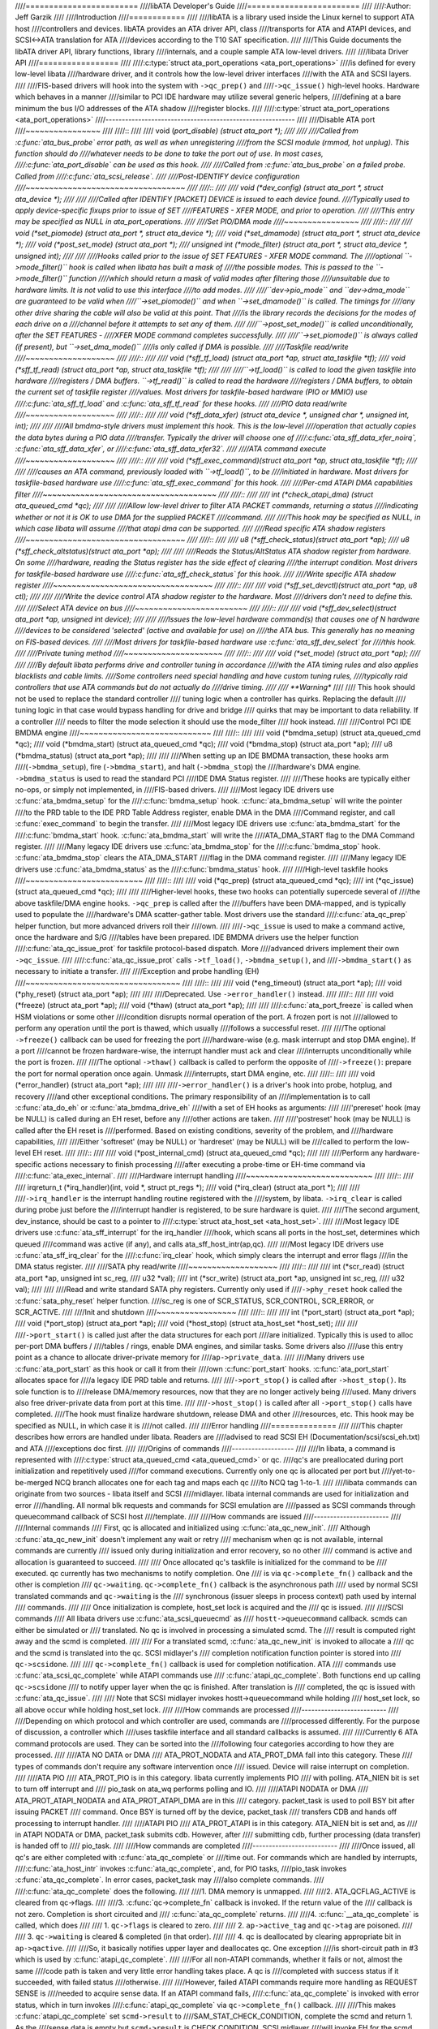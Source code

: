////========================
////libATA Developer's Guide
////========================
////
////:Author: Jeff Garzik
////
////Introduction
////============
////
////libATA is a library used inside the Linux kernel to support ATA host
////controllers and devices. libATA provides an ATA driver API, class
////transports for ATA and ATAPI devices, and SCSI<->ATA translation for ATA
////devices according to the T10 SAT specification.
////
////This Guide documents the libATA driver API, library functions, library
////internals, and a couple sample ATA low-level drivers.
////
////libata Driver API
////=================
////
////:c:type:`struct ata_port_operations <ata_port_operations>`
////is defined for every low-level libata
////hardware driver, and it controls how the low-level driver interfaces
////with the ATA and SCSI layers.
////
////FIS-based drivers will hook into the system with ``->qc_prep()`` and
////``->qc_issue()`` high-level hooks. Hardware which behaves in a manner
////similar to PCI IDE hardware may utilize several generic helpers,
////defining at a bare minimum the bus I/O addresses of the ATA shadow
////register blocks.
////
////:c:type:`struct ata_port_operations <ata_port_operations>`
////----------------------------------------------------------
////
////Disable ATA port
////~~~~~~~~~~~~~~~~
////
////::
////
////    void (*port_disable) (struct ata_port *);
////
////
////Called from :c:func:`ata_bus_probe` error path, as well as when unregistering
////from the SCSI module (rmmod, hot unplug). This function should do
////whatever needs to be done to take the port out of use. In most cases,
////:c:func:`ata_port_disable` can be used as this hook.
////
////Called from :c:func:`ata_bus_probe` on a failed probe. Called from
////:c:func:`ata_scsi_release`.
////
////Post-IDENTIFY device configuration
////~~~~~~~~~~~~~~~~~~~~~~~~~~~~~~~~~~
////
////::
////
////    void (*dev_config) (struct ata_port *, struct ata_device *);
////
////
////Called after IDENTIFY [PACKET] DEVICE is issued to each device found.
////Typically used to apply device-specific fixups prior to issue of SET
////FEATURES - XFER MODE, and prior to operation.
////
////This entry may be specified as NULL in ata_port_operations.
////
////Set PIO/DMA mode
////~~~~~~~~~~~~~~~~
////
////::
////
////    void (*set_piomode) (struct ata_port *, struct ata_device *);
////    void (*set_dmamode) (struct ata_port *, struct ata_device *);
////    void (*post_set_mode) (struct ata_port *);
////    unsigned int (*mode_filter) (struct ata_port *, struct ata_device *, unsigned int);
////
////
////Hooks called prior to the issue of SET FEATURES - XFER MODE command. The
////optional ``->mode_filter()`` hook is called when libata has built a mask of
////the possible modes. This is passed to the ``->mode_filter()`` function
////which should return a mask of valid modes after filtering those
////unsuitable due to hardware limits. It is not valid to use this interface
////to add modes.
////
////``dev->pio_mode`` and ``dev->dma_mode`` are guaranteed to be valid when
////``->set_piomode()`` and when ``->set_dmamode()`` is called. The timings for
////any other drive sharing the cable will also be valid at this point. That
////is the library records the decisions for the modes of each drive on a
////channel before it attempts to set any of them.
////
////``->post_set_mode()`` is called unconditionally, after the SET FEATURES -
////XFER MODE command completes successfully.
////
////``->set_piomode()`` is always called (if present), but ``->set_dma_mode()``
////is only called if DMA is possible.
////
////Taskfile read/write
////~~~~~~~~~~~~~~~~~~~
////
////::
////
////    void (*sff_tf_load) (struct ata_port *ap, struct ata_taskfile *tf);
////    void (*sff_tf_read) (struct ata_port *ap, struct ata_taskfile *tf);
////
////
////``->tf_load()`` is called to load the given taskfile into hardware
////registers / DMA buffers. ``->tf_read()`` is called to read the hardware
////registers / DMA buffers, to obtain the current set of taskfile register
////values. Most drivers for taskfile-based hardware (PIO or MMIO) use
////:c:func:`ata_sff_tf_load` and :c:func:`ata_sff_tf_read` for these hooks.
////
////PIO data read/write
////~~~~~~~~~~~~~~~~~~~
////
////::
////
////    void (*sff_data_xfer) (struct ata_device *, unsigned char *, unsigned int, int);
////
////
////All bmdma-style drivers must implement this hook. This is the low-level
////operation that actually copies the data bytes during a PIO data
////transfer. Typically the driver will choose one of
////:c:func:`ata_sff_data_xfer_noirq`, :c:func:`ata_sff_data_xfer`, or
////:c:func:`ata_sff_data_xfer32`.
////
////ATA command execute
////~~~~~~~~~~~~~~~~~~~
////
////::
////
////    void (*sff_exec_command)(struct ata_port *ap, struct ata_taskfile *tf);
////
////
////causes an ATA command, previously loaded with ``->tf_load()``, to be
////initiated in hardware. Most drivers for taskfile-based hardware use
////:c:func:`ata_sff_exec_command` for this hook.
////
////Per-cmd ATAPI DMA capabilities filter
////~~~~~~~~~~~~~~~~~~~~~~~~~~~~~~~~~~~~~
////
////::
////
////    int (*check_atapi_dma) (struct ata_queued_cmd *qc);
////
////
////Allow low-level driver to filter ATA PACKET commands, returning a status
////indicating whether or not it is OK to use DMA for the supplied PACKET
////command.
////
////This hook may be specified as NULL, in which case libata will assume
////that atapi dma can be supported.
////
////Read specific ATA shadow registers
////~~~~~~~~~~~~~~~~~~~~~~~~~~~~~~~~~~
////
////::
////
////    u8   (*sff_check_status)(struct ata_port *ap);
////    u8   (*sff_check_altstatus)(struct ata_port *ap);
////
////
////Reads the Status/AltStatus ATA shadow register from hardware. On some
////hardware, reading the Status register has the side effect of clearing
////the interrupt condition. Most drivers for taskfile-based hardware use
////:c:func:`ata_sff_check_status` for this hook.
////
////Write specific ATA shadow register
////~~~~~~~~~~~~~~~~~~~~~~~~~~~~~~~~~~
////
////::
////
////    void (*sff_set_devctl)(struct ata_port *ap, u8 ctl);
////
////
////Write the device control ATA shadow register to the hardware. Most
////drivers don't need to define this.
////
////Select ATA device on bus
////~~~~~~~~~~~~~~~~~~~~~~~~
////
////::
////
////    void (*sff_dev_select)(struct ata_port *ap, unsigned int device);
////
////
////Issues the low-level hardware command(s) that causes one of N hardware
////devices to be considered 'selected' (active and available for use) on
////the ATA bus. This generally has no meaning on FIS-based devices.
////
////Most drivers for taskfile-based hardware use :c:func:`ata_sff_dev_select` for
////this hook.
////
////Private tuning method
////~~~~~~~~~~~~~~~~~~~~~
////
////::
////
////    void (*set_mode) (struct ata_port *ap);
////
////
////By default libata performs drive and controller tuning in accordance
////with the ATA timing rules and also applies blacklists and cable limits.
////Some controllers need special handling and have custom tuning rules,
////typically raid controllers that use ATA commands but do not actually do
////drive timing.
////
////    **Warning**
////
////    This hook should not be used to replace the standard controller
////    tuning logic when a controller has quirks. Replacing the default
////    tuning logic in that case would bypass handling for drive and bridge
////    quirks that may be important to data reliability. If a controller
////    needs to filter the mode selection it should use the mode_filter
////    hook instead.
////
////Control PCI IDE BMDMA engine
////~~~~~~~~~~~~~~~~~~~~~~~~~~~~
////
////::
////
////    void (*bmdma_setup) (struct ata_queued_cmd *qc);
////    void (*bmdma_start) (struct ata_queued_cmd *qc);
////    void (*bmdma_stop) (struct ata_port *ap);
////    u8   (*bmdma_status) (struct ata_port *ap);
////
////
////When setting up an IDE BMDMA transaction, these hooks arm
////(``->bmdma_setup``), fire (``->bmdma_start``), and halt (``->bmdma_stop``) the
////hardware's DMA engine. ``->bmdma_status`` is used to read the standard PCI
////IDE DMA Status register.
////
////These hooks are typically either no-ops, or simply not implemented, in
////FIS-based drivers.
////
////Most legacy IDE drivers use :c:func:`ata_bmdma_setup` for the
////:c:func:`bmdma_setup` hook. :c:func:`ata_bmdma_setup` will write the pointer
////to the PRD table to the IDE PRD Table Address register, enable DMA in the DMA
////Command register, and call :c:func:`exec_command` to begin the transfer.
////
////Most legacy IDE drivers use :c:func:`ata_bmdma_start` for the
////:c:func:`bmdma_start` hook. :c:func:`ata_bmdma_start` will write the
////ATA_DMA_START flag to the DMA Command register.
////
////Many legacy IDE drivers use :c:func:`ata_bmdma_stop` for the
////:c:func:`bmdma_stop` hook. :c:func:`ata_bmdma_stop` clears the ATA_DMA_START
////flag in the DMA command register.
////
////Many legacy IDE drivers use :c:func:`ata_bmdma_status` as the
////:c:func:`bmdma_status` hook.
////
////High-level taskfile hooks
////~~~~~~~~~~~~~~~~~~~~~~~~~
////
////::
////
////    void (*qc_prep) (struct ata_queued_cmd *qc);
////    int (*qc_issue) (struct ata_queued_cmd *qc);
////
////
////Higher-level hooks, these two hooks can potentially supercede several of
////the above taskfile/DMA engine hooks. ``->qc_prep`` is called after the
////buffers have been DMA-mapped, and is typically used to populate the
////hardware's DMA scatter-gather table. Most drivers use the standard
////:c:func:`ata_qc_prep` helper function, but more advanced drivers roll their
////own.
////
////``->qc_issue`` is used to make a command active, once the hardware and S/G
////tables have been prepared. IDE BMDMA drivers use the helper function
////:c:func:`ata_qc_issue_prot` for taskfile protocol-based dispatch. More
////advanced drivers implement their own ``->qc_issue``.
////
////:c:func:`ata_qc_issue_prot` calls ``->tf_load()``, ``->bmdma_setup()``, and
////``->bmdma_start()`` as necessary to initiate a transfer.
////
////Exception and probe handling (EH)
////~~~~~~~~~~~~~~~~~~~~~~~~~~~~~~~~~
////
////::
////
////    void (*eng_timeout) (struct ata_port *ap);
////    void (*phy_reset) (struct ata_port *ap);
////
////
////Deprecated. Use ``->error_handler()`` instead.
////
////::
////
////    void (*freeze) (struct ata_port *ap);
////    void (*thaw) (struct ata_port *ap);
////
////
////:c:func:`ata_port_freeze` is called when HSM violations or some other
////condition disrupts normal operation of the port. A frozen port is not
////allowed to perform any operation until the port is thawed, which usually
////follows a successful reset.
////
////The optional ``->freeze()`` callback can be used for freezing the port
////hardware-wise (e.g. mask interrupt and stop DMA engine). If a port
////cannot be frozen hardware-wise, the interrupt handler must ack and clear
////interrupts unconditionally while the port is frozen.
////
////The optional ``->thaw()`` callback is called to perform the opposite of
////``->freeze()``: prepare the port for normal operation once again. Unmask
////interrupts, start DMA engine, etc.
////
////::
////
////    void (*error_handler) (struct ata_port *ap);
////
////
////``->error_handler()`` is a driver's hook into probe, hotplug, and recovery
////and other exceptional conditions. The primary responsibility of an
////implementation is to call :c:func:`ata_do_eh` or :c:func:`ata_bmdma_drive_eh`
////with a set of EH hooks as arguments:
////
////'prereset' hook (may be NULL) is called during an EH reset, before any
////other actions are taken.
////
////'postreset' hook (may be NULL) is called after the EH reset is
////performed. Based on existing conditions, severity of the problem, and
////hardware capabilities,
////
////Either 'softreset' (may be NULL) or 'hardreset' (may be NULL) will be
////called to perform the low-level EH reset.
////
////::
////
////    void (*post_internal_cmd) (struct ata_queued_cmd *qc);
////
////
////Perform any hardware-specific actions necessary to finish processing
////after executing a probe-time or EH-time command via
////:c:func:`ata_exec_internal`.
////
////Hardware interrupt handling
////~~~~~~~~~~~~~~~~~~~~~~~~~~~
////
////::
////
////    irqreturn_t (*irq_handler)(int, void *, struct pt_regs *);
////    void (*irq_clear) (struct ata_port *);
////
////
////``->irq_handler`` is the interrupt handling routine registered with the
////system, by libata. ``->irq_clear`` is called during probe just before the
////interrupt handler is registered, to be sure hardware is quiet.
////
////The second argument, dev_instance, should be cast to a pointer to
////:c:type:`struct ata_host_set <ata_host_set>`.
////
////Most legacy IDE drivers use :c:func:`ata_sff_interrupt` for the irq_handler
////hook, which scans all ports in the host_set, determines which queued
////command was active (if any), and calls ata_sff_host_intr(ap,qc).
////
////Most legacy IDE drivers use :c:func:`ata_sff_irq_clear` for the
////:c:func:`irq_clear` hook, which simply clears the interrupt and error flags
////in the DMA status register.
////
////SATA phy read/write
////~~~~~~~~~~~~~~~~~~~
////
////::
////
////    int (*scr_read) (struct ata_port *ap, unsigned int sc_reg,
////             u32 *val);
////    int (*scr_write) (struct ata_port *ap, unsigned int sc_reg,
////                       u32 val);
////
////
////Read and write standard SATA phy registers. Currently only used if
////``->phy_reset`` hook called the :c:func:`sata_phy_reset` helper function.
////sc_reg is one of SCR_STATUS, SCR_CONTROL, SCR_ERROR, or SCR_ACTIVE.
////
////Init and shutdown
////~~~~~~~~~~~~~~~~~
////
////::
////
////    int (*port_start) (struct ata_port *ap);
////    void (*port_stop) (struct ata_port *ap);
////    void (*host_stop) (struct ata_host_set *host_set);
////
////
////``->port_start()`` is called just after the data structures for each port
////are initialized. Typically this is used to alloc per-port DMA buffers /
////tables / rings, enable DMA engines, and similar tasks. Some drivers also
////use this entry point as a chance to allocate driver-private memory for
////``ap->private_data``.
////
////Many drivers use :c:func:`ata_port_start` as this hook or call it from their
////own :c:func:`port_start` hooks. :c:func:`ata_port_start` allocates space for
////a legacy IDE PRD table and returns.
////
////``->port_stop()`` is called after ``->host_stop()``. Its sole function is to
////release DMA/memory resources, now that they are no longer actively being
////used. Many drivers also free driver-private data from port at this time.
////
////``->host_stop()`` is called after all ``->port_stop()`` calls have completed.
////The hook must finalize hardware shutdown, release DMA and other
////resources, etc. This hook may be specified as NULL, in which case it is
////not called.
////
////Error handling
////==============
////
////This chapter describes how errors are handled under libata. Readers are
////advised to read SCSI EH (Documentation/scsi/scsi_eh.txt) and ATA
////exceptions doc first.
////
////Origins of commands
////-------------------
////
////In libata, a command is represented with
////:c:type:`struct ata_queued_cmd <ata_queued_cmd>` or qc.
////qc's are preallocated during port initialization and repetitively used
////for command executions. Currently only one qc is allocated per port but
////yet-to-be-merged NCQ branch allocates one for each tag and maps each qc
////to NCQ tag 1-to-1.
////
////libata commands can originate from two sources - libata itself and SCSI
////midlayer. libata internal commands are used for initialization and error
////handling. All normal blk requests and commands for SCSI emulation are
////passed as SCSI commands through queuecommand callback of SCSI host
////template.
////
////How commands are issued
////-----------------------
////
////Internal commands
////    First, qc is allocated and initialized using :c:func:`ata_qc_new_init`.
////    Although :c:func:`ata_qc_new_init` doesn't implement any wait or retry
////    mechanism when qc is not available, internal commands are currently
////    issued only during initialization and error recovery, so no other
////    command is active and allocation is guaranteed to succeed.
////
////    Once allocated qc's taskfile is initialized for the command to be
////    executed. qc currently has two mechanisms to notify completion. One
////    is via ``qc->complete_fn()`` callback and the other is completion
////    ``qc->waiting``. ``qc->complete_fn()`` callback is the asynchronous path
////    used by normal SCSI translated commands and ``qc->waiting`` is the
////    synchronous (issuer sleeps in process context) path used by internal
////    commands.
////
////    Once initialization is complete, host_set lock is acquired and the
////    qc is issued.
////
////SCSI commands
////    All libata drivers use :c:func:`ata_scsi_queuecmd` as
////    ``hostt->queuecommand`` callback. scmds can either be simulated or
////    translated. No qc is involved in processing a simulated scmd. The
////    result is computed right away and the scmd is completed.
////
////    For a translated scmd, :c:func:`ata_qc_new_init` is invoked to allocate a
////    qc and the scmd is translated into the qc. SCSI midlayer's
////    completion notification function pointer is stored into
////    ``qc->scsidone``.
////
////    ``qc->complete_fn()`` callback is used for completion notification. ATA
////    commands use :c:func:`ata_scsi_qc_complete` while ATAPI commands use
////    :c:func:`atapi_qc_complete`. Both functions end up calling ``qc->scsidone``
////    to notify upper layer when the qc is finished. After translation is
////    completed, the qc is issued with :c:func:`ata_qc_issue`.
////
////    Note that SCSI midlayer invokes hostt->queuecommand while holding
////    host_set lock, so all above occur while holding host_set lock.
////
////How commands are processed
////--------------------------
////
////Depending on which protocol and which controller are used, commands are
////processed differently. For the purpose of discussion, a controller which
////uses taskfile interface and all standard callbacks is assumed.
////
////Currently 6 ATA command protocols are used. They can be sorted into the
////following four categories according to how they are processed.
////
////ATA NO DATA or DMA
////    ATA_PROT_NODATA and ATA_PROT_DMA fall into this category. These
////    types of commands don't require any software intervention once
////    issued. Device will raise interrupt on completion.
////
////ATA PIO
////    ATA_PROT_PIO is in this category. libata currently implements PIO
////    with polling. ATA_NIEN bit is set to turn off interrupt and
////    pio_task on ata_wq performs polling and IO.
////
////ATAPI NODATA or DMA
////    ATA_PROT_ATAPI_NODATA and ATA_PROT_ATAPI_DMA are in this
////    category. packet_task is used to poll BSY bit after issuing PACKET
////    command. Once BSY is turned off by the device, packet_task
////    transfers CDB and hands off processing to interrupt handler.
////
////ATAPI PIO
////    ATA_PROT_ATAPI is in this category. ATA_NIEN bit is set and, as
////    in ATAPI NODATA or DMA, packet_task submits cdb. However, after
////    submitting cdb, further processing (data transfer) is handed off to
////    pio_task.
////
////How commands are completed
////--------------------------
////
////Once issued, all qc's are either completed with :c:func:`ata_qc_complete` or
////time out. For commands which are handled by interrupts,
////:c:func:`ata_host_intr` invokes :c:func:`ata_qc_complete`, and, for PIO tasks,
////pio_task invokes :c:func:`ata_qc_complete`. In error cases, packet_task may
////also complete commands.
////
////:c:func:`ata_qc_complete` does the following.
////
////1. DMA memory is unmapped.
////
////2. ATA_QCFLAG_ACTIVE is cleared from qc->flags.
////
////3. :c:func:`qc->complete_fn` callback is invoked. If the return value of the
////   callback is not zero. Completion is short circuited and
////   :c:func:`ata_qc_complete` returns.
////
////4. :c:func:`__ata_qc_complete` is called, which does
////
////   1. ``qc->flags`` is cleared to zero.
////
////   2. ``ap->active_tag`` and ``qc->tag`` are poisoned.
////
////   3. ``qc->waiting`` is cleared & completed (in that order).
////
////   4. qc is deallocated by clearing appropriate bit in ``ap->qactive``.
////
////So, it basically notifies upper layer and deallocates qc. One exception
////is short-circuit path in #3 which is used by :c:func:`atapi_qc_complete`.
////
////For all non-ATAPI commands, whether it fails or not, almost the same
////code path is taken and very little error handling takes place. A qc is
////completed with success status if it succeeded, with failed status
////otherwise.
////
////However, failed ATAPI commands require more handling as REQUEST SENSE is
////needed to acquire sense data. If an ATAPI command fails,
////:c:func:`ata_qc_complete` is invoked with error status, which in turn invokes
////:c:func:`atapi_qc_complete` via ``qc->complete_fn()`` callback.
////
////This makes :c:func:`atapi_qc_complete` set ``scmd->result`` to
////SAM_STAT_CHECK_CONDITION, complete the scmd and return 1. As the
////sense data is empty but ``scmd->result`` is CHECK CONDITION, SCSI midlayer
////will invoke EH for the scmd, and returning 1 makes :c:func:`ata_qc_complete`
////to return without deallocating the qc. This leads us to
////:c:func:`ata_scsi_error` with partially completed qc.
////
////:c:func:`ata_scsi_error`
////------------------------
////
////:c:func:`ata_scsi_error` is the current ``transportt->eh_strategy_handler()``
////for libata. As discussed above, this will be entered in two cases -
////timeout and ATAPI error completion. This function calls low level libata
////driver's :c:func:`eng_timeout` callback, the standard callback for which is
////:c:func:`ata_eng_timeout`. It checks if a qc is active and calls
////:c:func:`ata_qc_timeout` on the qc if so. Actual error handling occurs in
////:c:func:`ata_qc_timeout`.
////
////If EH is invoked for timeout, :c:func:`ata_qc_timeout` stops BMDMA and
////completes the qc. Note that as we're currently in EH, we cannot call
////scsi_done. As described in SCSI EH doc, a recovered scmd should be
////either retried with :c:func:`scsi_queue_insert` or finished with
////:c:func:`scsi_finish_command`. Here, we override ``qc->scsidone`` with
////:c:func:`scsi_finish_command` and calls :c:func:`ata_qc_complete`.
////
////If EH is invoked due to a failed ATAPI qc, the qc here is completed but
////not deallocated. The purpose of this half-completion is to use the qc as
////place holder to make EH code reach this place. This is a bit hackish,
////but it works.
////
////Once control reaches here, the qc is deallocated by invoking
////:c:func:`__ata_qc_complete` explicitly. Then, internal qc for REQUEST SENSE
////is issued. Once sense data is acquired, scmd is finished by directly
////invoking :c:func:`scsi_finish_command` on the scmd. Note that as we already
////have completed and deallocated the qc which was associated with the
////scmd, we don't need to/cannot call :c:func:`ata_qc_complete` again.
////
////Problems with the current EH
////----------------------------
////
////-  Error representation is too crude. Currently any and all error
////   conditions are represented with ATA STATUS and ERROR registers.
////   Errors which aren't ATA device errors are treated as ATA device
////   errors by setting ATA_ERR bit. Better error descriptor which can
////   properly represent ATA and other errors/exceptions is needed.
////
////-  When handling timeouts, no action is taken to make device forget
////   about the timed out command and ready for new commands.
////
////-  EH handling via :c:func:`ata_scsi_error` is not properly protected from
////   usual command processing. On EH entrance, the device is not in
////   quiescent state. Timed out commands may succeed or fail any time.
////   pio_task and atapi_task may still be running.
////
////-  Too weak error recovery. Devices / controllers causing HSM mismatch
////   errors and other errors quite often require reset to return to known
////   state. Also, advanced error handling is necessary to support features
////   like NCQ and hotplug.
////
////-  ATA errors are directly handled in the interrupt handler and PIO
////   errors in pio_task. This is problematic for advanced error handling
////   for the following reasons.
////
////   First, advanced error handling often requires context and internal qc
////   execution.
////
////   Second, even a simple failure (say, CRC error) needs information
////   gathering and could trigger complex error handling (say, resetting &
////   reconfiguring). Having multiple code paths to gather information,
////   enter EH and trigger actions makes life painful.
////
////   Third, scattered EH code makes implementing low level drivers
////   difficult. Low level drivers override libata callbacks. If EH is
////   scattered over several places, each affected callbacks should perform
////   its part of error handling. This can be error prone and painful.
////
////libata Library
////==============
////
////.. kernel-doc:: drivers/ata/libata-core.c
////   :export:
////
////libata Core Internals
////=====================
////
////.. kernel-doc:: drivers/ata/libata-core.c
////   :internal:
////
////.. kernel-doc:: drivers/ata/libata-eh.c
////
////libata SCSI translation/emulation
////=================================
////
////.. kernel-doc:: drivers/ata/libata-scsi.c
////   :export:
////
////.. kernel-doc:: drivers/ata/libata-scsi.c
////   :internal:
////
////ATA errors and exceptions
////=========================
////
////This chapter tries to identify what error/exception conditions exist for
////ATA/ATAPI devices and describe how they should be handled in
////implementation-neutral way.
////
////The term 'error' is used to describe conditions where either an explicit
////error condition is reported from device or a command has timed out.
////
////The term 'exception' is either used to describe exceptional conditions
////which are not errors (say, power or hotplug events), or to describe both
////errors and non-error exceptional conditions. Where explicit distinction
////between error and exception is necessary, the term 'non-error exception'
////is used.
////
////Exception categories
////--------------------
////
////Exceptions are described primarily with respect to legacy taskfile + bus
////master IDE interface. If a controller provides other better mechanism
////for error reporting, mapping those into categories described below
////shouldn't be difficult.
////
////In the following sections, two recovery actions - reset and
////reconfiguring transport - are mentioned. These are described further in
////`EH recovery actions <#exrec>`__.
////
////HSM violation
////~~~~~~~~~~~~~
////
////This error is indicated when STATUS value doesn't match HSM requirement
////during issuing or execution any ATA/ATAPI command.
////
////-  ATA_STATUS doesn't contain !BSY && DRDY && !DRQ while trying to
////   issue a command.
////
////-  !BSY && !DRQ during PIO data transfer.
////
////-  DRQ on command completion.
////
////-  !BSY && ERR after CDB transfer starts but before the last byte of CDB
////   is transferred. ATA/ATAPI standard states that "The device shall not
////   terminate the PACKET command with an error before the last byte of
////   the command packet has been written" in the error outputs description
////   of PACKET command and the state diagram doesn't include such
////   transitions.
////
////In these cases, HSM is violated and not much information regarding the
////error can be acquired from STATUS or ERROR register. IOW, this error can
////be anything - driver bug, faulty device, controller and/or cable.
////
////As HSM is violated, reset is necessary to restore known state.
////Reconfiguring transport for lower speed might be helpful too as
////transmission errors sometimes cause this kind of errors.
////
////ATA/ATAPI device error (non-NCQ / non-CHECK CONDITION)
////~~~~~~~~~~~~~~~~~~~~~~~~~~~~~~~~~~~~~~~~~~~~~~~~~~~~~~
////
////These are errors detected and reported by ATA/ATAPI devices indicating
////device problems. For this type of errors, STATUS and ERROR register
////values are valid and describe error condition. Note that some of ATA bus
////errors are detected by ATA/ATAPI devices and reported using the same
////mechanism as device errors. Those cases are described later in this
////section.
////
////For ATA commands, this type of errors are indicated by !BSY && ERR
////during command execution and on completion.
////
////For ATAPI commands,
////
////-  !BSY && ERR && ABRT right after issuing PACKET indicates that PACKET
////   command is not supported and falls in this category.
////
////-  !BSY && ERR(==CHK) && !ABRT after the last byte of CDB is transferred
////   indicates CHECK CONDITION and doesn't fall in this category.
////
////-  !BSY && ERR(==CHK) && ABRT after the last byte of CDB is transferred
////   \*probably\* indicates CHECK CONDITION and doesn't fall in this
////   category.
////
////Of errors detected as above, the following are not ATA/ATAPI device
////errors but ATA bus errors and should be handled according to
////`ATA bus error <#excatATAbusErr>`__.
////
////CRC error during data transfer
////    This is indicated by ICRC bit in the ERROR register and means that
////    corruption occurred during data transfer. Up to ATA/ATAPI-7, the
////    standard specifies that this bit is only applicable to UDMA
////    transfers but ATA/ATAPI-8 draft revision 1f says that the bit may be
////    applicable to multiword DMA and PIO.
////
////ABRT error during data transfer or on completion
////    Up to ATA/ATAPI-7, the standard specifies that ABRT could be set on
////    ICRC errors and on cases where a device is not able to complete a
////    command. Combined with the fact that MWDMA and PIO transfer errors
////    aren't allowed to use ICRC bit up to ATA/ATAPI-7, it seems to imply
////    that ABRT bit alone could indicate transfer errors.
////
////    However, ATA/ATAPI-8 draft revision 1f removes the part that ICRC
////    errors can turn on ABRT. So, this is kind of gray area. Some
////    heuristics are needed here.
////
////ATA/ATAPI device errors can be further categorized as follows.
////
////Media errors
////    This is indicated by UNC bit in the ERROR register. ATA devices
////    reports UNC error only after certain number of retries cannot
////    recover the data, so there's nothing much else to do other than
////    notifying upper layer.
////
////    READ and WRITE commands report CHS or LBA of the first failed sector
////    but ATA/ATAPI standard specifies that the amount of transferred data
////    on error completion is indeterminate, so we cannot assume that
////    sectors preceding the failed sector have been transferred and thus
////    cannot complete those sectors successfully as SCSI does.
////
////Media changed / media change requested error
////    <<TODO: fill here>>
////
////Address error
////    This is indicated by IDNF bit in the ERROR register. Report to upper
////    layer.
////
////Other errors
////    This can be invalid command or parameter indicated by ABRT ERROR bit
////    or some other error condition. Note that ABRT bit can indicate a lot
////    of things including ICRC and Address errors. Heuristics needed.
////
////Depending on commands, not all STATUS/ERROR bits are applicable. These
////non-applicable bits are marked with "na" in the output descriptions but
////up to ATA/ATAPI-7 no definition of "na" can be found. However,
////ATA/ATAPI-8 draft revision 1f describes "N/A" as follows.
////
////    3.2.3.3a N/A
////        A keyword the indicates a field has no defined value in this
////        standard and should not be checked by the host or device. N/A
////        fields should be cleared to zero.
////
////So, it seems reasonable to assume that "na" bits are cleared to zero by
////devices and thus need no explicit masking.
////
////ATAPI device CHECK CONDITION
////~~~~~~~~~~~~~~~~~~~~~~~~~~~~
////
////ATAPI device CHECK CONDITION error is indicated by set CHK bit (ERR bit)
////in the STATUS register after the last byte of CDB is transferred for a
////PACKET command. For this kind of errors, sense data should be acquired
////to gather information regarding the errors. REQUEST SENSE packet command
////should be used to acquire sense data.
////
////Once sense data is acquired, this type of errors can be handled
////similarly to other SCSI errors. Note that sense data may indicate ATA
////bus error (e.g. Sense Key 04h HARDWARE ERROR && ASC/ASCQ 47h/00h SCSI
////PARITY ERROR). In such cases, the error should be considered as an ATA
////bus error and handled according to `ATA bus error <#excatATAbusErr>`__.
////
////ATA device error (NCQ)
////~~~~~~~~~~~~~~~~~~~~~~
////
////NCQ command error is indicated by cleared BSY and set ERR bit during NCQ
////command phase (one or more NCQ commands outstanding). Although STATUS
////and ERROR registers will contain valid values describing the error, READ
////LOG EXT is required to clear the error condition, determine which
////command has failed and acquire more information.
////
////READ LOG EXT Log Page 10h reports which tag has failed and taskfile
////register values describing the error. With this information the failed
////command can be handled as a normal ATA command error as in
////`ATA/ATAPI device error (non-NCQ / non-CHECK CONDITION) <#excatDevErr>`__
////and all other in-flight commands must be retried. Note that this retry
////should not be counted - it's likely that commands retried this way would
////have completed normally if it were not for the failed command.
////
////Note that ATA bus errors can be reported as ATA device NCQ errors. This
////should be handled as described in `ATA bus error <#excatATAbusErr>`__.
////
////If READ LOG EXT Log Page 10h fails or reports NQ, we're thoroughly
////screwed. This condition should be treated according to
////`HSM violation <#excatHSMviolation>`__.
////
////ATA bus error
////~~~~~~~~~~~~~
////
////ATA bus error means that data corruption occurred during transmission
////over ATA bus (SATA or PATA). This type of errors can be indicated by
////
////-  ICRC or ABRT error as described in
////   `ATA/ATAPI device error (non-NCQ / non-CHECK CONDITION) <#excatDevErr>`__.
////
////-  Controller-specific error completion with error information
////   indicating transmission error.
////
////-  On some controllers, command timeout. In this case, there may be a
////   mechanism to determine that the timeout is due to transmission error.
////
////-  Unknown/random errors, timeouts and all sorts of weirdities.
////
////As described above, transmission errors can cause wide variety of
////symptoms ranging from device ICRC error to random device lockup, and,
////for many cases, there is no way to tell if an error condition is due to
////transmission error or not; therefore, it's necessary to employ some kind
////of heuristic when dealing with errors and timeouts. For example,
////encountering repetitive ABRT errors for known supported command is
////likely to indicate ATA bus error.
////
////Once it's determined that ATA bus errors have possibly occurred,
////lowering ATA bus transmission speed is one of actions which may
////alleviate the problem. See `Reconfigure transport <#exrecReconf>`__ for
////more information.
////
////PCI bus error
////~~~~~~~~~~~~~
////
////Data corruption or other failures during transmission over PCI (or other
////system bus). For standard BMDMA, this is indicated by Error bit in the
////BMDMA Status register. This type of errors must be logged as it
////indicates something is very wrong with the system. Resetting host
////controller is recommended.
////
////Late completion
////~~~~~~~~~~~~~~~
////
////This occurs when timeout occurs and the timeout handler finds out that
////the timed out command has completed successfully or with error. This is
////usually caused by lost interrupts. This type of errors must be logged.
////Resetting host controller is recommended.
////
////Unknown error (timeout)
////~~~~~~~~~~~~~~~~~~~~~~~
////
////This is when timeout occurs and the command is still processing or the
////host and device are in unknown state. When this occurs, HSM could be in
////any valid or invalid state. To bring the device to known state and make
////it forget about the timed out command, resetting is necessary. The timed
////out command may be retried.
////
////Timeouts can also be caused by transmission errors. Refer to
////`ATA bus error <#excatATAbusErr>`__ for more details.
////
////Hotplug and power management exceptions
////~~~~~~~~~~~~~~~~~~~~~~~~~~~~~~~~~~~~~~~
////
////<<TODO: fill here>>
////
////EH recovery actions
////-------------------
////
////This section discusses several important recovery actions.
////
////Clearing error condition
////~~~~~~~~~~~~~~~~~~~~~~~~
////
////Many controllers require its error registers to be cleared by error
////handler. Different controllers may have different requirements.
////
////For SATA, it's strongly recommended to clear at least SError register
////during error handling.
////
////Reset
////~~~~~
////
////During EH, resetting is necessary in the following cases.
////
////-  HSM is in unknown or invalid state
////
////-  HBA is in unknown or invalid state
////
////-  EH needs to make HBA/device forget about in-flight commands
////
////-  HBA/device behaves weirdly
////
////Resetting during EH might be a good idea regardless of error condition
////to improve EH robustness. Whether to reset both or either one of HBA and
////device depends on situation but the following scheme is recommended.
////
////-  When it's known that HBA is in ready state but ATA/ATAPI device is in
////   unknown state, reset only device.
////
////-  If HBA is in unknown state, reset both HBA and device.
////
////HBA resetting is implementation specific. For a controller complying to
////taskfile/BMDMA PCI IDE, stopping active DMA transaction may be
////sufficient iff BMDMA state is the only HBA context. But even mostly
////taskfile/BMDMA PCI IDE complying controllers may have implementation
////specific requirements and mechanism to reset themselves. This must be
////addressed by specific drivers.
////
////OTOH, ATA/ATAPI standard describes in detail ways to reset ATA/ATAPI
////devices.
////
////PATA hardware reset
////    This is hardware initiated device reset signalled with asserted PATA
////    RESET- signal. There is no standard way to initiate hardware reset
////    from software although some hardware provides registers that allow
////    driver to directly tweak the RESET- signal.
////
////Software reset
////    This is achieved by turning CONTROL SRST bit on for at least 5us.
////    Both PATA and SATA support it but, in case of SATA, this may require
////    controller-specific support as the second Register FIS to clear SRST
////    should be transmitted while BSY bit is still set. Note that on PATA,
////    this resets both master and slave devices on a channel.
////
////EXECUTE DEVICE DIAGNOSTIC command
////    Although ATA/ATAPI standard doesn't describe exactly, EDD implies
////    some level of resetting, possibly similar level with software reset.
////    Host-side EDD protocol can be handled with normal command processing
////    and most SATA controllers should be able to handle EDD's just like
////    other commands. As in software reset, EDD affects both devices on a
////    PATA bus.
////
////    Although EDD does reset devices, this doesn't suit error handling as
////    EDD cannot be issued while BSY is set and it's unclear how it will
////    act when device is in unknown/weird state.
////
////ATAPI DEVICE RESET command
////    This is very similar to software reset except that reset can be
////    restricted to the selected device without affecting the other device
////    sharing the cable.
////
////SATA phy reset
////    This is the preferred way of resetting a SATA device. In effect,
////    it's identical to PATA hardware reset. Note that this can be done
////    with the standard SCR Control register. As such, it's usually easier
////    to implement than software reset.
////
////One more thing to consider when resetting devices is that resetting
////clears certain configuration parameters and they need to be set to their
////previous or newly adjusted values after reset.
////
////Parameters affected are.
////
////-  CHS set up with INITIALIZE DEVICE PARAMETERS (seldom used)
////
////-  Parameters set with SET FEATURES including transfer mode setting
////
////-  Block count set with SET MULTIPLE MODE
////
////-  Other parameters (SET MAX, MEDIA LOCK...)
////
////ATA/ATAPI standard specifies that some parameters must be maintained
////across hardware or software reset, but doesn't strictly specify all of
////them. Always reconfiguring needed parameters after reset is required for
////robustness. Note that this also applies when resuming from deep sleep
////(power-off).
////
////Also, ATA/ATAPI standard requires that IDENTIFY DEVICE / IDENTIFY PACKET
////DEVICE is issued after any configuration parameter is updated or a
////hardware reset and the result used for further operation. OS driver is
////required to implement revalidation mechanism to support this.
////
////Reconfigure transport
////~~~~~~~~~~~~~~~~~~~~~
////
////For both PATA and SATA, a lot of corners are cut for cheap connectors,
////cables or controllers and it's quite common to see high transmission
////error rate. This can be mitigated by lowering transmission speed.
////
////The following is a possible scheme Jeff Garzik suggested.
////
////    If more than $N (3?) transmission errors happen in 15 minutes,
////
////    -  if SATA, decrease SATA PHY speed. if speed cannot be decreased,
////
////    -  decrease UDMA xfer speed. if at UDMA0, switch to PIO4,
////
////    -  decrease PIO xfer speed. if at PIO3, complain, but continue
////
////ata_piix Internals
////===================
////
////.. kernel-doc:: drivers/ata/ata_piix.c
////   :internal:
////
////sata_sil Internals
////===================
////
////.. kernel-doc:: drivers/ata/sata_sil.c
////   :internal:
////
////Thanks
////======
////
////The bulk of the ATA knowledge comes thanks to long conversations with
////Andre Hedrick (www.linux-ide.org), and long hours pondering the ATA and
////SCSI specifications.
////
////Thanks to Alan Cox for pointing out similarities between SATA and SCSI,
////and in general for motivation to hack on libata.
////
////libata's device detection method, ata_pio_devchk, and in general all
////the early probing was based on extensive study of Hale Landis's
////probe/reset code in his ATADRVR driver (www.ata-atapi.com).
